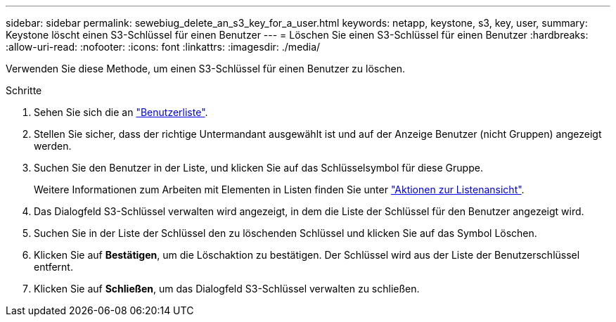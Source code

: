 ---
sidebar: sidebar 
permalink: sewebiug_delete_an_s3_key_for_a_user.html 
keywords: netapp, keystone, s3, key, user, 
summary: Keystone löscht einen S3-Schlüssel für einen Benutzer 
---
= Löschen Sie einen S3-Schlüssel für einen Benutzer
:hardbreaks:
:allow-uri-read: 
:nofooter: 
:icons: font
:linkattrs: 
:imagesdir: ./media/


[role="lead"]
Verwenden Sie diese Methode, um einen S3-Schlüssel für einen Benutzer zu löschen.

.Schritte
. Sehen Sie sich die an link:sewebiug_view_a_list_of_users.html#view-a-list-of-users["Benutzerliste"].
. Stellen Sie sicher, dass der richtige Untermandant ausgewählt ist und auf der Anzeige Benutzer (nicht Gruppen) angezeigt werden.
. Suchen Sie den Benutzer in der Liste, und klicken Sie auf das Schlüsselsymbol für diese Gruppe.
+
Weitere Informationen zum Arbeiten mit Elementen in Listen finden Sie unter link:sewebiug_netapp_service_engine_web_interface_overview.html#list-view["Aktionen zur Listenansicht"].

. Das Dialogfeld S3-Schlüssel verwalten wird angezeigt, in dem die Liste der Schlüssel für den Benutzer angezeigt wird.
. Suchen Sie in der Liste der Schlüssel den zu löschenden Schlüssel und klicken Sie auf das Symbol Löschen.
. Klicken Sie auf *Bestätigen*, um die Löschaktion zu bestätigen. Der Schlüssel wird aus der Liste der Benutzerschlüssel entfernt.
. Klicken Sie auf *Schließen*, um das Dialogfeld S3-Schlüssel verwalten zu schließen.

